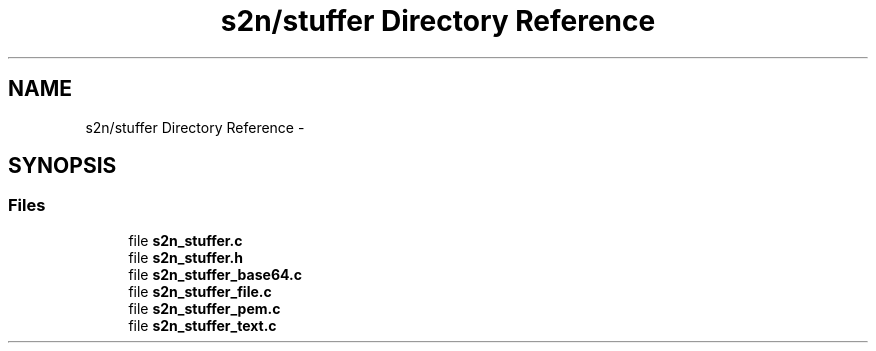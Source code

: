 .TH "s2n/stuffer Directory Reference" 3 "Tue Jun 28 2016" "s2n-doxygen" \" -*- nroff -*-
.ad l
.nh
.SH NAME
s2n/stuffer Directory Reference \- 
.SH SYNOPSIS
.br
.PP
.SS "Files"

.in +1c
.ti -1c
.RI "file \fBs2n_stuffer\&.c\fP"
.br
.ti -1c
.RI "file \fBs2n_stuffer\&.h\fP"
.br
.ti -1c
.RI "file \fBs2n_stuffer_base64\&.c\fP"
.br
.ti -1c
.RI "file \fBs2n_stuffer_file\&.c\fP"
.br
.ti -1c
.RI "file \fBs2n_stuffer_pem\&.c\fP"
.br
.ti -1c
.RI "file \fBs2n_stuffer_text\&.c\fP"
.br
.in -1c
